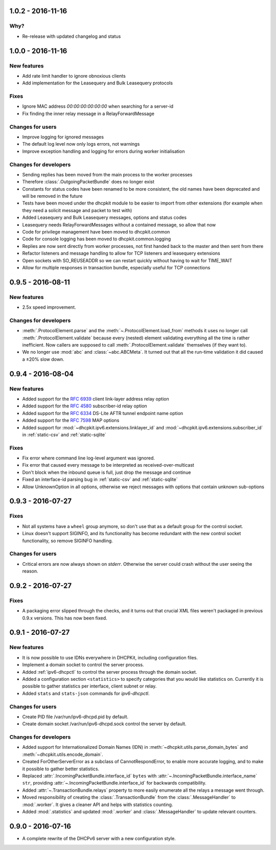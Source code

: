 1.0.2 - 2016-11-16
------------------

Why?
^^^^

- Re-release with updated changelog and status


1.0.0 - 2016-11-16
------------------

New features
^^^^^^^^^^^^

- Add rate limit handler to ignore obnoxious clients
- Add implementation for the Leasequery and Bulk Leasequery protocols

Fixes
^^^^^

- Ignore MAC address `00:00:00:00:00:00` when searching for a server-id
- Fix finding the inner relay message in a RelayForwardMessage

Changes for users
^^^^^^^^^^^^^^^^^

- Improve logging for ignored messages
- The default log level now only logs errors, not warnings
- Improve exception handling and logging for errors during worker initialisation

Changes for developers
^^^^^^^^^^^^^^^^^^^^^^
- Sending replies has been moved from the main process to the worker processes
- Therefore :class:`.OutgoingPacketBundle` does no longer exist
- Constants for status codes have been renamed to be more consistent, the old names have been deprecated and will be
  removed in the future
- Tests have been moved under the dhcpkit module to be easier to import from other extensions (for example when they
  need a solicit message and packet to test with)
- Added Leasequery and Bulk Leasequery messages, options and status codes
- Leasequery needs RelayForwardMessages without a contained message, so allow that now
- Code for privilege management have been moved to dhcpkit.common
- Code for console logging has been moved to dhcpkit.common.logging
- Replies are now sent directly from worker processes, not first handed back to the master and then sent from there
- Refactor listeners and message handling to allow for TCP listeners and leasequery extensions
- Open sockets with SO_REUSEADDR so we can restart quickly without having to wait for TIME_WAIT
- Allow for multiple responses in transaction bundle, especially useful for TCP connections


0.9.5 - 2016-08-11
------------------

New features
^^^^^^^^^^^^

- 2.5x speed improvement.

Changes for developers
^^^^^^^^^^^^^^^^^^^^^^

- :meth:`.ProtocolElement.parse` and the :meth:`~.ProtocolElement.load_from` methods it uses no longer call
  :meth:`.ProtocolElement.validate` because every (nested) element validating everything all the time is rather
  inefficient. Now callers are supposed to call :meth:`.ProtocolElement.validate` themselves (if they want to).
- We no longer use :mod:`abc` and :class:`~abc.ABCMeta`. It turned out that all the run-time validation it did caused a
  ±20% slow down.


0.9.4 - 2016-08-04
------------------

New features
^^^^^^^^^^^^

- Added support for the :rfc:`6939` client link-layer address relay option
- Added support for the :rfc:`4580` subscriber-id relay option
- Added support for the :rfc:`6334` DS-Lite AFTR tunnel endpoint name option
- Added support for the :rfc:`7598` MAP options
- Added support for :mod:`~dhcpkit.ipv6.extensions.linklayer_id` and :mod:`~dhcpkit.ipv6.extensions.subscriber_id` in
  :ref:`static-csv` and :ref:`static-sqlite`

Fixes
^^^^^

- Fix error where command line log-level argument was ignored.
- Fix error that caused every message to be interpreted as received-over-multicast
- Don't block when the inbound queue is full, just drop the message and continue
- Fixed an interface-id parsing bug in :ref:`static-csv` and :ref:`static-sqlite`
- Allow UnknownOption in all options, otherwise we reject messages with options that contain unknown sub-options


0.9.3 - 2016-07-27
------------------

Fixes
^^^^^

- Not all systems have a ``wheel`` group anymore, so don't use that as a default group for the control socket.
- Linux doesn't support SIGINFO, and its functionality has become redundant with the new control socket functionality,
  so remove SIGINFO handling.

Changes for users
^^^^^^^^^^^^^^^^^

- Critical errors are now always shown on `stderr`. Otherwise the server could crash without the user seeing the reason.


0.9.2 - 2016-07-27
------------------

Fixes
^^^^^

- A packaging error slipped through the checks, and it turns out that crucial XML files weren't packaged in previous
  0.9.x versions. This has now been fixed.


0.9.1 - 2016-07-27
------------------

New features
^^^^^^^^^^^^

- It is now possible to use IDNs everywhere in DHCPKit, including configuration files.
- Implement a domain socket to control the server process.
- Added :ref:`ipv6-dhcpctl` to control the server process through the domain socket.
- Added a configuration section ``<statistics>`` to specify categories that you would like statistics on. Currently it is
  possible to gather statistics per interface, client subnet or relay.
- Added ``stats`` and ``stats-json`` commands for `ipv6-dhcpctl`.

Changes for users
^^^^^^^^^^^^^^^^^

- Create PID file /var/run/ipv6-dhcpd.pid by default.
- Create domain socket /var/run/ipv6-dhcpd.sock control the server by default.

Changes for developers
^^^^^^^^^^^^^^^^^^^^^^

- Added support for Internationalized Domain Names (IDN) in :meth:`~dhcpkit.utils.parse_domain_bytes` and
  :meth:`~dhcpkit.utils.encode_domain`.
- Created ForOtherServerError as a subclass of CannotRespondError, to enable more accurate logging, and to make it
  possible to gather better statistics.
- Replaced :attr:`.IncomingPacketBundle.interface_id` ``bytes``
  with :attr:`~.IncomingPacketBundle.interface_name` ``str``,
  providing :attr:`~.IncomingPacketBundle.interface_id` for backwards compatibility.
- Added :attr:`~.TransactionBundle.relays` property to more easily enumerate all the relays a message went through.
- Moved responsibility of creating the :class:`.TransactionBundle` from the :class:`.MessageHandler` to :mod:`.worker`.
  It gives a cleaner API and helps with statistics counting.
- Added :mod:`.statistics` and updated :mod:`.worker` and :class:`.MessageHandler` to update relevant counters.


0.9.0 - 2016-07-16
------------------

- A complete rewrite of the DHCPv6 server with a new configuration style.
